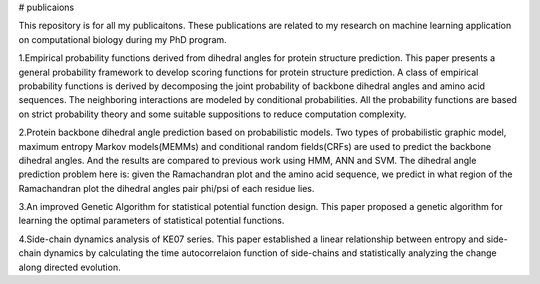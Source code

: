 # publicaions

This repository is for all my publicaitons.
These publications are related to my research on machine learning application on computational biology during my PhD program.

1.Empirical probability functions derived from dihedral angles for protein structure prediction.
This paper presents a general probability framework to develop scoring functions for protein structure prediction.
A class of empirical probability functions is derived by decomposing the joint probability of backbone dihedral angles and amino acid sequences.
The neighboring interactions are modeled by conditional probabilities.
All the probability functions are based on strict probability theory and some suitable suppositions to reduce computation complexity.

2.Protein backbone dihedral angle prediction based on probabilistic models.
Two types of probabilistic graphic model, maximum entropy Markov models(MEMMs) and conditional random fields(CRFs) are used to predict the backbone dihedral angles. And the results are compared to previous work using HMM, ANN and SVM.
The dihedral angle prediction problem here is: given the Ramachandran plot and the amino acid sequence, we predict in what region of the Ramachandran plot the dihedral angles pair phi/psi of each residue lies.

3.An improved Genetic Algorithm for statistical potential function design.
This paper proposed a genetic algorithm for learning the optimal parameters of statistical potential functions.

4.Side-chain dynamics analysis of KE07 series.
This paper established a linear relationship between entropy and side-chain dynamics by calculating the time autocorrelaion function of side-chains and statistically analyzing the change along directed evolution.
